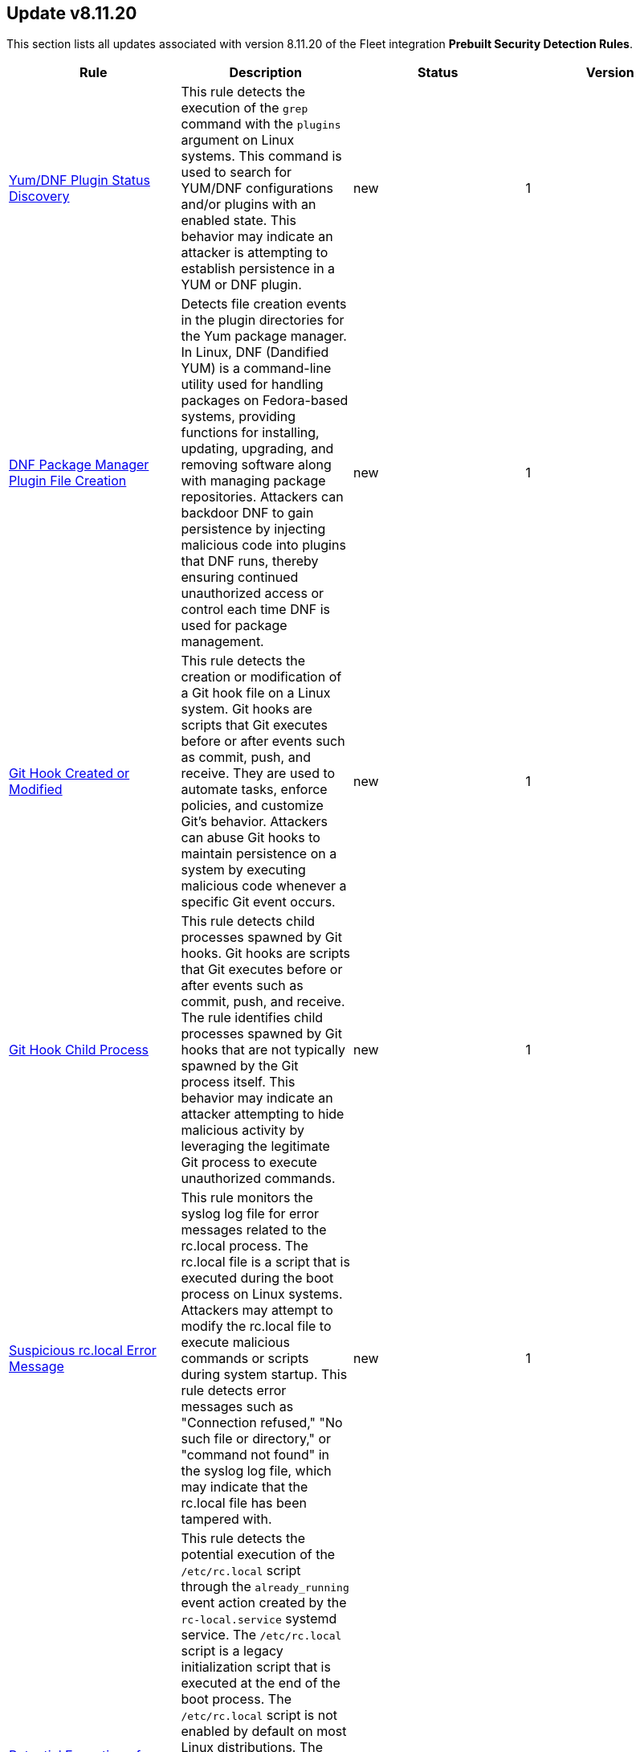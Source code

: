 [[prebuilt-rule-8-11-20-prebuilt-rules-8-11-20-summary]]
[role="xpack"]
== Update v8.11.20

This section lists all updates associated with version 8.11.20 of the Fleet integration *Prebuilt Security Detection Rules*.


[width="100%",options="header"]
|==============================================
|Rule |Description |Status |Version

|<<prebuilt-rule-8-11-20-yum-dnf-plugin-status-discovery, Yum/DNF Plugin Status Discovery>> | This rule detects the execution of the `grep` command with the `plugins` argument on Linux systems. This command is used to search for YUM/DNF configurations and/or plugins with an enabled state. This behavior may indicate an attacker is attempting to establish persistence in a YUM or DNF plugin. | new | 1 

|<<prebuilt-rule-8-11-20-dnf-package-manager-plugin-file-creation, DNF Package Manager Plugin File Creation>> | Detects file creation events in the plugin directories for the Yum package manager. In Linux, DNF (Dandified YUM) is a command-line utility used for handling packages on Fedora-based systems, providing functions for installing, updating, upgrading, and removing software along with managing package repositories. Attackers can backdoor DNF to gain persistence by injecting malicious code into plugins that DNF runs, thereby ensuring continued unauthorized access or control each time DNF is used for package management. | new | 1 

|<<prebuilt-rule-8-11-20-git-hook-created-or-modified, Git Hook Created or Modified>> | This rule detects the creation or modification of a Git hook file on a Linux system. Git hooks are scripts that Git executes before or after events such as commit, push, and receive. They are used to automate tasks, enforce policies, and customize Git's behavior. Attackers can abuse Git hooks to maintain persistence on a system by executing malicious code whenever a specific Git event occurs. | new | 1 

|<<prebuilt-rule-8-11-20-git-hook-child-process, Git Hook Child Process>> | This rule detects child processes spawned by Git hooks. Git hooks are scripts that Git executes before or after events such as commit, push, and receive. The rule identifies child processes spawned by Git hooks that are not typically spawned by the Git process itself. This behavior may indicate an attacker attempting to hide malicious activity by leveraging the legitimate Git process to execute unauthorized commands. | new | 1 

|<<prebuilt-rule-8-11-20-suspicious-rc-local-error-message, Suspicious rc.local Error Message>> | This rule monitors the syslog log file for error messages related to the rc.local process. The rc.local file is a script that is executed during the boot process on Linux systems. Attackers may attempt to modify the rc.local file to execute malicious commands or scripts during system startup. This rule detects error messages such as "Connection refused," "No such file or directory," or "command not found" in the syslog log file, which may indicate that the rc.local file has been tampered with. | new | 1 

|<<prebuilt-rule-8-11-20-potential-execution-of-rc-local-script, Potential Execution of rc.local Script>> | This rule detects the potential execution of the `/etc/rc.local` script through the `already_running` event action created by the `rc-local.service` systemd service. The `/etc/rc.local` script is a legacy initialization script that is executed at the end of the boot process. The `/etc/rc.local` script is not enabled by default on most Linux distributions. The `/etc/rc.local` script can be used by attackers to persistently execute malicious commands or scripts on a compromised system at reboot. As the rc.local file is executed prior to the initialization of Elastic Defend, the execution event is not ingested, and therefore the `already_running` event is leveraged to provide insight into the potential execution of `rc.local`. | new | 1 

|<<prebuilt-rule-8-11-20-systemd-generator-created, Systemd Generator Created>> | This rule detects the creation of a systemd generator file. Generators are small executables executed by systemd at bootup and during configuration reloads. Their main role is to convert non-native configuration and execution parameters into dynamically generated unit files, symlinks, or drop-ins, extending the unit file hierarchy for the service manager. Systemd generators can be used to execute arbitrary code at boot time, which can be leveraged by attackers to maintain persistence on a Linux system. | new | 1 

|<<prebuilt-rule-8-11-20-user-or-group-creation-modification, User or Group Creation/Modification>> | This rule leverages the `auditd_manager` integration to detect user or group creation or modification events on Linux systems. Threat actors may attempt to create or modify users or groups to establish persistence on the system. | new | 1 

|<<prebuilt-rule-8-11-20-yum-package-manager-plugin-file-creation, Yum Package Manager Plugin File Creation>> | Detects file creation events in the plugin directories for the Yum package manager.  In Linux, Yum (Yellowdog Updater, Modified) is a command-line utility used for handling packages on (by default) Fedora-based systems, providing functions for installing, updating, upgrading, and removing software along with managing package repositories. Attackers can backdoor Yum to gain persistence by injecting malicious code into plugins that Yum runs, thereby ensuring continued unauthorized access or control each time Yum is used for package management. | new | 1 

|<<prebuilt-rule-8-11-20-privilege-escalation-via-suid-sgid, Privilege Escalation via SUID/SGID>> | Identifies instances where a process is executed with user/group ID 0 (root), and a real user/group ID that is not 0. This is indicative of a process that has been granted SUID/SGID permissions, allowing it to run with elevated privileges. Attackers may leverage a misconfiguration for exploitation in order to escalate their privileges to root, or establish a backdoor for persistence. | new | 1 

|<<prebuilt-rule-8-11-20-microsoft-management-console-file-from-unusual-path, Microsoft Management Console File from Unusual Path>> | Identifies attempts to open a Microsoft Management Console File from untrusted paths. Adversaries may use MSC files for initial access and execution. | new | 3 

|<<prebuilt-rule-8-11-20-active-directory-group-modification-by-system, Active Directory Group Modification by SYSTEM>> | Identifies a user being added to an active directory group by the SYSTEM (S-1-5-18) user. This behavior can indicate that the attacker has achieved SYSTEM privileges in a domain controller, which attackers can obtain by exploiting vulnerabilities or abusing default group privileges (e.g., Server Operators), and is attempting to pivot to a domain account. | new | 1 

|<<prebuilt-rule-8-11-20-suid-sgid-bit-set, SUID/SGID Bit Set>> | An adversary may add the setuid or setgid bit to a file or directory in order to run a file with the privileges of the owning user or group. An adversary can take advantage of this to either do a shell escape or exploit a vulnerability in an application with the setuid or setgid bit to get code running in a different user’s context. Additionally, adversaries can use this mechanism on their own malware to make sure they're able to execute in elevated contexts in the future. | update | 104 

|<<prebuilt-rule-8-11-20-suspicious-file-creation-in-etc-for-persistence, Suspicious File Creation in /etc for Persistence>> | Detects the manual creation of files in specific etc directories, via user root, used by Linux malware to persist and elevate privileges on compromised systems. File creation in these directories should not be entirely common and could indicate a malicious binary or script installing persistence mechanisms for long term access. | update | 115 

|<<prebuilt-rule-8-11-20-system-v-init-script-created, System V Init Script Created>> | Files that are placed in the /etc/init.d/ directory in Unix can be used to start custom applications, services, scripts or commands during start-up. Init.d has been mostly replaced in favor of Systemd. However, the "systemd-sysv-generator" can convert init.d files to service unit files that run at boot. Adversaries may add or alter files located in the /etc/init.d/ directory to execute malicious code upon boot in order to gain persistence on the system. | update | 11 

|<<prebuilt-rule-8-11-20-executable-bit-set-for-potential-persistence-script, Executable Bit Set for Potential Persistence Script>> | This rule monitors for the addition of an executable bit for scripts that are located in directories which are commonly abused for persistence. An alert of this rule is an indicator that a persistence mechanism is being set up within your environment. Adversaries may create these scripts to execute malicious code at start-up, or at a set interval to gain persistence onto the system. | update | 2 

|<<prebuilt-rule-8-11-20-rc-local-rc-common-file-creation, rc.local/rc.common File Creation>> | This rule monitors the creation/alteration of the rc.local/rc.common file. The /etc/rc.local file is used to start custom applications, services, scripts or commands during start-up. The rc.local file has mostly been replaced by Systemd. However, through the "systemd-rc-local-generator", rc.local files can be converted to services that run at boot. Adversaries may alter rc.local/rc.common to execute malicious code at start-up, and gain persistence onto the system. | update | 112 

|<<prebuilt-rule-8-11-20-systemd-timer-created, Systemd Timer Created>> | Detects the creation of a systemd timer within any of the default systemd timer directories. Systemd timers can be used by an attacker to gain persistence, by scheduling the execution of a command or script. Similarly to cron/at, systemd timers can be set up to execute on boot time, or on a specific point in time, which allows attackers to regain access in case the connection to the infected asset was lost. | update | 12 

|<<prebuilt-rule-8-11-20-systemd-service-created, Systemd Service Created>> | This rule detects the creation or renaming of a new Systemd file in all of the common Systemd service locations for both root and regular users. Systemd service files are configuration files in Linux systems used to define and manage system services. Malicious actors can leverage systemd service files to achieve persistence by creating or modifying services to execute malicious commands or payloads during system startup or at a predefined interval by adding a systemd timer. This allows them to maintain unauthorized access, execute additional malicious activities, or evade detection. | update | 12 

|<<prebuilt-rule-8-11-20-lsass-process-access-via-windows-api, LSASS Process Access via Windows API>> | Identifies access attempts to the LSASS handle, which may indicate an attempt to dump credentials from LSASS memory. | update | 8 

|<<prebuilt-rule-8-11-20-executable-file-creation-with-multiple-extensions, Executable File Creation with Multiple Extensions>> | Masquerading can allow an adversary to evade defenses and better blend in with the environment. One way it occurs is when the name or location of a file is manipulated as a means of tricking a user into executing what they think is a benign file type but is actually executable code. | update | 109 

|<<prebuilt-rule-8-11-20-program-files-directory-masquerading, Program Files Directory Masquerading>> | Identifies execution from a directory masquerading as the Windows Program Files directories. These paths are trusted and usually host trusted third party programs. An adversary may leverage masquerading, along with low privileges to bypass detections allowlisting those folders. | update | 110 

|<<prebuilt-rule-8-11-20-microsoft-windows-defender-tampering, Microsoft Windows Defender Tampering>> | Identifies when one or more features on Microsoft Defender are disabled. Adversaries may disable or tamper with Microsoft Defender features to evade detection and conceal malicious behavior. | update | 112 

|<<prebuilt-rule-8-11-20-potential-evasion-via-filter-manager, Potential Evasion via Filter Manager>> | The Filter Manager Control Program (fltMC.exe) binary may be abused by adversaries to unload a filter driver and evade defenses. | update | 111 

|<<prebuilt-rule-8-11-20-whoami-process-activity, Whoami Process Activity>> | Identifies suspicious use of whoami.exe which displays user, group, and privileges information for the user who is currently logged on to the local system. | update | 112 

|<<prebuilt-rule-8-11-20-suspicious-jetbrains-teamcity-child-process, Suspicious JetBrains TeamCity Child Process>> | Identifies suspicious processes being spawned by the JetBrain TeamCity process. This activity could be related to JetBrains remote code execution vulnerabilities. | update | 2 

|<<prebuilt-rule-8-11-20-bypass-uac-via-event-viewer, Bypass UAC via Event Viewer>> | Identifies User Account Control (UAC) bypass via eventvwr.exe. Attackers bypass UAC to stealthily execute code with elevated permissions. | update | 113 

|==============================================
